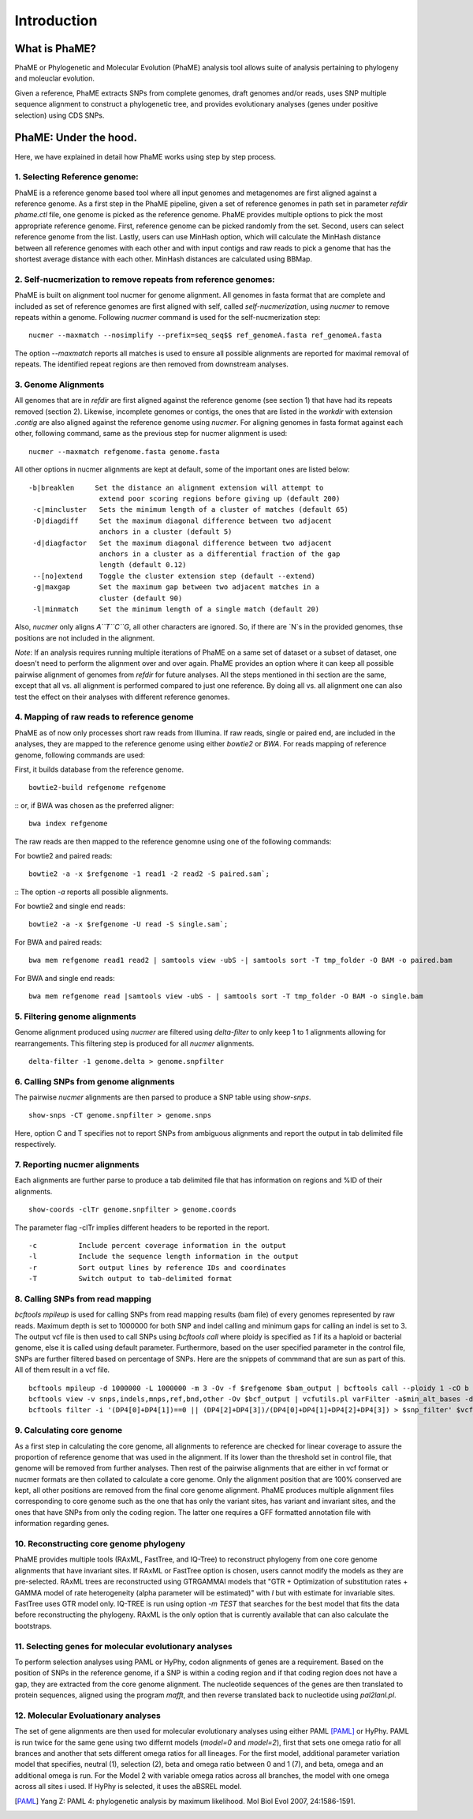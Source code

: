 Introduction
#############

What is PhaME?
==============

PhaME or Phylogenetic and Molecular Evolution (PhaME) analysis tool allows suite of analysis pertaining to phylogeny and moleuclar evolution.

Given a reference, PhaME extracts SNPs from complete genomes, draft genomes and/or reads, uses SNP multiple sequence alignment to construct a phylogenetic tree, and provides evolutionary analyses (genes under positive selection) using CDS SNPs.


PhaME: Under the hood.
======================

Here, we have explained in detail how PhaME works using step by step process.

1. Selecting Reference genome:
-----------------------------
PhaME is a reference genome based tool where all input genomes and metagenomes are first aligned against a reference genome. As a first step in the PhaME pipeline, given a set of reference genomes in path set in parameter `refdir` `phame.ctl` file, one genome is picked as the reference genome. PhaME provides multiple options to pick the most appropriate reference genome. First, reference genome can be picked randomly from the set. Second, users can select reference genome from the list. Lastly, users can use MinHash option, which will calculate the MinHash distance between all reference genomes with each other and with input contigs and raw reads to pick a genome that has the shortest average distance with each other. MinHash distances are calculated using BBMap.

2. Self-nucmerization to remove repeats from reference genomes:
---------------------------------------------------------------
PhaME is built on alignment tool nucmer for genome alignment. All genomes in fasta format that are complete and included as set of reference genomes are first aligned with self, called `self-nucmerization`, using `nucmer` to remove repeats within a genome. Following `nucmer` command is used for the self-nucmerization step:

::

    nucmer --maxmatch --nosimplify --prefix=seq_seq$$ ref_genomeA.fasta ref_genomeA.fasta

::

The option `--maxmatch`  reports all matches is used to ensure all possible alignments are reported for maximal removal of repeats. The identified repeat regions are then removed from downstream analyses.

3. Genome Alignments
--------------------------------
All genomes that are in `refdir` are first aligned against the reference genome (see section 1) that have had its repeats removed (section 2). Likewise, incomplete genomes or contigs, the ones that are listed in the `workdir` with extension `.contig` are also aligned against the reference genome using `nucmer`. For aligning genomes in fasta format against each other, following command, same as the previous step for nucmer alignment is used:

::

    nucmer --maxmatch refgenome.fasta genome.fasta

::

All other options in nucmer alignments are kept at default, some of the important ones are listed below:

::

   -b|breaklen     Set the distance an alignment extension will attempt to
                    extend poor scoring regions before giving up (default 200)
    -c|mincluster   Sets the minimum length of a cluster of matches (default 65)
    -D|diagdiff     Set the maximum diagonal difference between two adjacent
                    anchors in a cluster (default 5)
    -d|diagfactor   Set the maximum diagonal difference between two adjacent
                    anchors in a cluster as a differential fraction of the gap
                    length (default 0.12)
    --[no]extend    Toggle the cluster extension step (default --extend)
    -g|maxgap       Set the maximum gap between two adjacent matches in a
                    cluster (default 90)
    -l|minmatch     Set the minimum length of a single match (default 20)

::

Also, `nucmer` only aligns `A``T``C``G`, all other characters are ignored. So, if there are `N`s in the provided genomes, thse positions are not included in the alignment.

*Note*: If an analysis requires running multiple iterations of PhaME on a same set of dataset or a subset of dataset, one doesn't need to perform the alignment over and over again. PhaME provides an option where it can keep all possible pairwise alignment of genomes from `refdir` for future analyses. All the steps mentioned in thi section are the same, except that all vs. all alignment is performed compared to just one reference. By doing all vs. all alignment one can also test the effect on their analyses with different reference genomes.

4. Mapping of raw reads to reference genome
-------------------------------------------
PhaME as of now only processes short raw reads from Illumina. If raw reads, single or paired end, are included in the analyses, they are mapped to the reference genome using either `bowtie2` or `BWA`. For reads mapping of reference genome, following commands are used:

First, it builds database from the reference genome.
::

    bowtie2-build refgenome refgenome

::
or, if BWA was chosen as the preferred aligner:

::

    bwa index refgenome

::

The raw reads are then mapped to the reference genomne using one of the following commands:

For bowtie2 and paired reads:

::

    bowtie2 -a -x $refgenome -1 read1 -2 read2 -S paired.sam`;

::
The option `-a` reports all possible alignments.

For bowtie2 and single end reads:

::

    bowtie2 -a -x $refgenome -U read -S single.sam`;

::

For BWA and paired reads:

::

    bwa mem refgenome read1 read2 | samtools view -ubS -| samtools sort -T tmp_folder -O BAM -o paired.bam

::

For BWA and single end reads:

::

    bwa mem refgenome read |samtools view -ubS - | samtools sort -T tmp_folder -O BAM -o single.bam

::


5. Filtering genome alignments
------------------------------
Genome alignment produced using `nucmer` are filtered using `delta-filter` to only keep 1 to 1 alignments allowing for rearrangements. This filtering step is produced for all `nucmer` alignments.

::

    delta-filter -1 genome.delta > genome.snpfilter

::


6. Calling SNPs from genome alignments
--------------------------------------
The pairwise `nucmer` alignments are then parsed to produce a SNP table using `show-snps`.

::

    show-snps -CT genome.snpfilter > genome.snps

::

Here, option C and T specifies not to report SNPs from ambiguous alignments and report the output in tab delimited file respectively.

7. Reporting nucmer alignments
----------------------------

Each alignments are further parse to produce a tab delimited file that has information on regions and %ID of their alignments.
::

    show-coords -clTr genome.snpfilter > genome.coords

::

The parameter flag -clTr implies different headers to be reported in the report.

::

-c          Include percent coverage information in the output
-l          Include the sequence length information in the output
-r          Sort output lines by reference IDs and coordinates
-T          Switch output to tab-delimited format

::

8. Calling SNPs from read mapping
---------------------------------
`bcftools mpileup` is used for calling SNPs from read mapping results (bam file) of every genomes represented by raw reads. Maximum depth is set to 1000000 for both SNP and indel calling and minimum gaps for calling an indel is set to 3. The output vcf file is then used to call SNPs using `bcftools call` where ploidy is specified as `1` if its a haploid or bacterial genome, else it is called using default parameter. Furthermore, based on the user specified parameter in the control file, SNPs are further filtered based on percentage of SNPs. Here are the snippets of commmand that are sun as part of this. All of them result in a vcf file.

::

    bcftools mpileup -d 1000000 -L 1000000 -m 3 -Ov -f $refgenome $bam_output | bcftools call --ploidy 1 -cO b > $bcf_output;
    bcftools view -v snps,indels,mnps,ref,bnd,other -Ov $bcf_output | vcfutils.pl varFilter -a$min_alt_bases -d$min_depth -D$max_depth > $vcf_output`;
    bcftools filter -i '(DP4[0]+DP4[1])==0 || (DP4[2]+DP4[3])/(DP4[0]+DP4[1]+DP4[2]+DP4[3]) > $snp_filter' $vcf_output > $vcf_filtered`

::


9. Calculating core genome
--------------------------

As a first step in calculating the core genome, all alignments to reference are checked for linear coverage to assure the proportion of reference genome that was used in the alignment. If its lower than the threshold set in control file, that genome will be removed from further analyses. Then rest of the pairwise alignments that are either in vcf format or nucmer formats are then collated to calculate a core genome. Only the alignment position that are 100% conserved are kept, all other positions are removed from the final core genome alignment. PhaME produces multiple alignment files corresponding to core genome such as the one that has only the variant sites, has variant and invariant sites, and the ones that have SNPs from only the coding region. The latter one requires a GFF formatted annotation file with information regarding genes.


10. Reconstructing core genome phylogeny
----------------------------------------
PhaME provides multiple tools (RAxML, FastTree, and IQ-Tree) to reconstruct phylogeny from one core genome alignments that have invariant sites. If RAxML or FastTree option is chosen, users cannot modify the models as they are pre-selected. RAxML trees are reconstructed using GTRGAMMAI models that "GTR + Optimization of substitution rates + GAMMA model of rate heterogeneity (alpha parameter will be estimated)" with `I` but with estimate for invariable sites. FastTree uses GTR model only. IQ-TREE is run using option `-m TEST` that searches for the best model that fits the data before reconstructing the phylogeny. RAxML is the only option that is currently available that can also calculate the bootstraps.

11. Selecting genes for molecular evolutionary analyses
-------------------------------------------------------
To perform selection analyses using PAML or HyPhy, codon alignments of genes are a requirement. Based on the position of SNPs in the reference genome, if a SNP is within a coding region and if that coding region does not have a gap, they are extracted from the core genome alignment. The nucleotide sequences of the genes are then translated to protein sequences, aligned using the program `mafft`, and then reverse translated back to nucleotide using `pal2lanl.pl`.

12. Molecular Evoluationary analyses
------------------------------------
The set of gene alignments are then used for molecular evolutionary analyses using either PAML [PAML]_ or HyPhy. PAML is run twice for the same gene using two differnt models (`model=0` and `model=2`), first that sets one omega ratio for all brances and another that sets different omega ratios for all lineages. For the first model, additional parameter variation model that specifies, neutral (1), selection (2), beta and omega ratio between 0 and 1 (7), and beta, omega and an additional omega is run. For the Model 2 with variable omega ratios across all branches, the model with one omega across all sites i used. If HyPhy is selected, it uses the aBSREL model.

.. [PAML] Yang Z: PAML 4: phylogenetic analysis by maximum likelihood. Mol Biol Evol 2007, 24:1586-1591.
